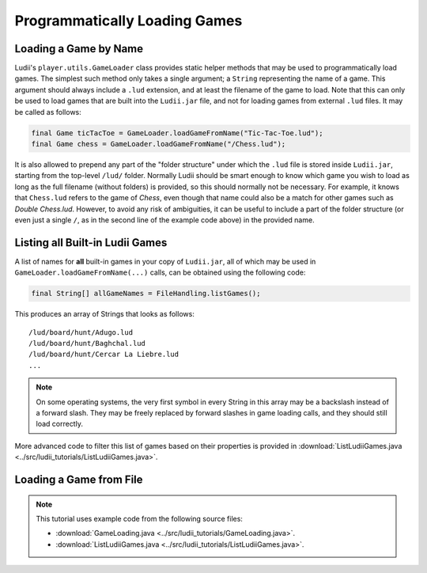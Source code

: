 Programmatically Loading Games
==============================

Loading a Game by Name
----------------------

Ludii's ``player.utils.GameLoader`` class provides static helper methods that
may be used to programmatically load games. The simplest such method only takes
a single argument; a ``String`` representing the name of a game. This argument
should always include a ``.lud`` extension, and at least the filename of
the game to load. Note that this can only be used to load games that are built
into the ``Ludii.jar`` file, and not for loading games from external ``.lud`` files.
It may be called as follows:

.. code-block:: java

   final Game ticTacToe = GameLoader.loadGameFromName("Tic-Tac-Toe.lud");
   final Game chess = GameLoader.loadGameFromName("/Chess.lud");
   
It is also allowed to prepend any part of the "folder structure" under which the
``.lud`` file is stored inside ``Ludii.jar``, starting from the top-level ``/lud/``
folder. Normally Ludii should be smart enough to know which game you wish
to load as long as the full filename (without folders) is provided, so this
should normally not be necessary. For example, it knows that ``Chess.lud`` refers
to the game of *Chess*, even though that name could also be a match for other
games such as *Double Chess.lud*. However, to avoid any risk of ambiguities, it
can be useful to include a part of the folder structure (or even just a single
``/``, as in the second line of the example code above) in the provided name.

Listing all Built-in Ludii Games
--------------------------------

A list of names for **all** built-in games in your copy of ``Ludii.jar``, all
of which may be used in ``GameLoader.loadGameFromName(...)`` calls, can be
obtained using the following code:

.. code-block:: java

   final String[] allGameNames = FileHandling.listGames();
   
This produces an array of Strings that looks as follows::

   /lud/board/hunt/Adugo.lud
   /lud/board/hunt/Baghchal.lud
   /lud/board/hunt/Cercar La Liebre.lud
   ...
   
.. note::

   On some operating systems, the very first symbol in every String in this
   array may be a backslash instead of a forward slash. They may be freely
   replaced by forward slashes in game loading calls, and they should still
   load correctly.
   
More advanced code to filter this list of games based on their properties is
provided in :download:`ListLudiiGames.java <../src/ludii_tutorials/ListLudiiGames.java>`.

Loading a Game from File
------------------------

.. note::

   This tutorial uses example code from the following source files:

   *  :download:`GameLoading.java <../src/ludii_tutorials/GameLoading.java>`.
   *  :download:`ListLudiiGames.java <../src/ludii_tutorials/ListLudiiGames.java>`.
